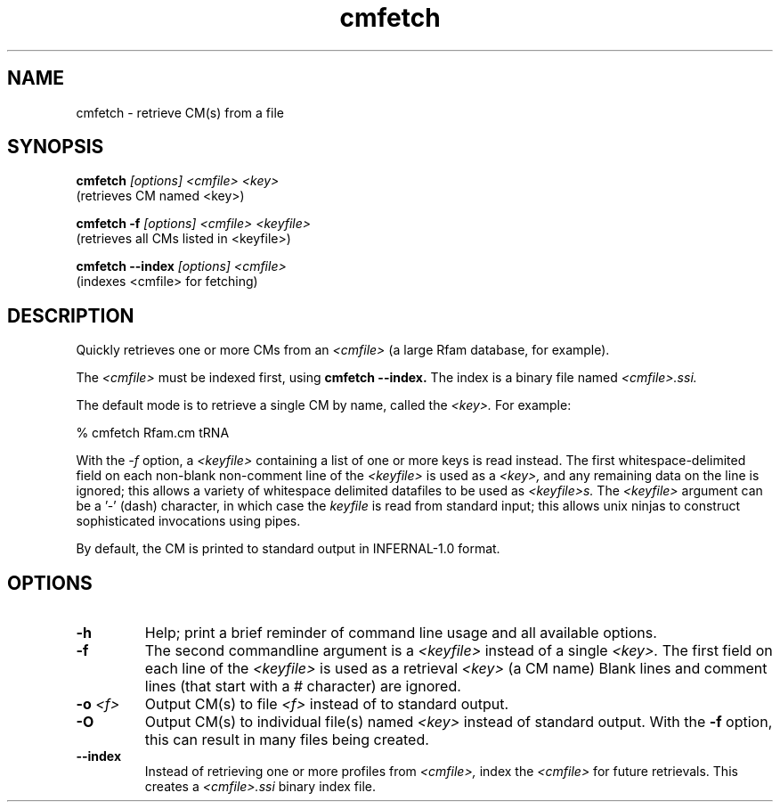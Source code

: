 .TH "cmfetch" 1 "@RELEASEDATE@" "@PACKAGE@ @RELEASE@" "@PACKAGE@ Manual"

.SH NAME
.TP 
cmfetch - retrieve CM(s) from a file

.SH SYNOPSIS

.B cmfetch
.I [options]
.I <cmfile>
.I <key>
 (retrieves CM named <key>)

.B cmfetch -f
.I [options]
.I <cmfile>
.I <keyfile>
 (retrieves all CMs listed in <keyfile>)

.B cmfetch --index
.I [options]
.I <cmfile>
 (indexes <cmfile> for fetching)


.SH DESCRIPTION

.PP
Quickly retrieves one or more CMs from an
.I <cmfile>
(a large Rfam database, for example). 

.PP
The 
.I <cmfile>
must be indexed first, using
.B cmfetch --index.
The index is a binary file named
.I <cmfile>.ssi.

.PP
The default mode is to retrieve a single CM by name,
.\"or accession, 
called the
.I <key>.
For example:

.nf
  % cmfetch Rfam.cm tRNA
.\"  % cmfetch Rfam.cm RF00005
.fi

.PP
With the
.I -f
option, a 
.I <keyfile> 
containing a list of one or more keys is read instead. 
The first whitespace-delimited field on each non-blank non-comment
line of the
.I <keyfile> 
is used as a 
.I <key>,
and any remaining data on the line is ignored; this allows
a variety of whitespace delimited datafiles to be used
as 
.I <keyfile>s.
The
.I <keyfile> 
argument can be a '-' (dash) character, in which case
the 
.I keyfile 
is read from standard input; this allows unix ninjas to
construct sophisticated invocations using pipes.

.PP
By default, the CM is printed to standard output in INFERNAL-1.0 format.

.SH OPTIONS

.TP
.B -h
Help; print a brief reminder of command line usage and all available
options.

.TP
.B -f
The second commandline argument is a 
.I <keyfile>
instead of a single 
.I <key>.
The first field on each line of the
.I <keyfile> 
is used as a retrieval 
.I <key>
(a CM name)
.\" or accession). 
Blank lines and comment lines (that start with
a # character) are ignored. 

.TP
.BI -o " <f>"
Output CM(s) to file
.I <f>
instead of to standard output.

.TP
.B -O
Output CM(s) to individual file(s) named
.I <key>
instead of standard output. With the
.B -f 
option, this can result in many files
being created.

.TP
.B --index
Instead of retrieving one or more profiles from
.I <cmfile>,
index the
.I <cmfile>
for future retrievals.
This creates a
.I <cmfile>.ssi
binary index file.

.\".SH SEE ALSO 

.\"See 
.\".B infernal(1)
.\"for a master man page with a list of all the individual man pages
.\"for programs in the INFERNAL package.

.\".PP
.\"For complete documentation, see the user guide that came with your
.\"INFERNAL distribution (Userguide.pdf); or see the INFERNAL web page
.\"(@INFERNAL_URL@).



.\".SH COPYRIGHT

.\".nf
.\"@INFERNAL_COPYRIGHT@
.\"@INFERNAL_LICENSE@
.\".fi

.\"For additional information on copyright and licensing, see the file
.\"called COPYRIGHT in your CMER source distribution, or see the CMER
.\"web page 
.\"(@CMER_URL@).


.\".SH AUTHOR

.\".nf
.\"Eddy/Rivas Laboratory
.\"Janelia Farm Research Campus
.\"19700 Helix Drive
.\"Ashburn VA 20147 USA
.\"http://eddylab.org
.\".fi
